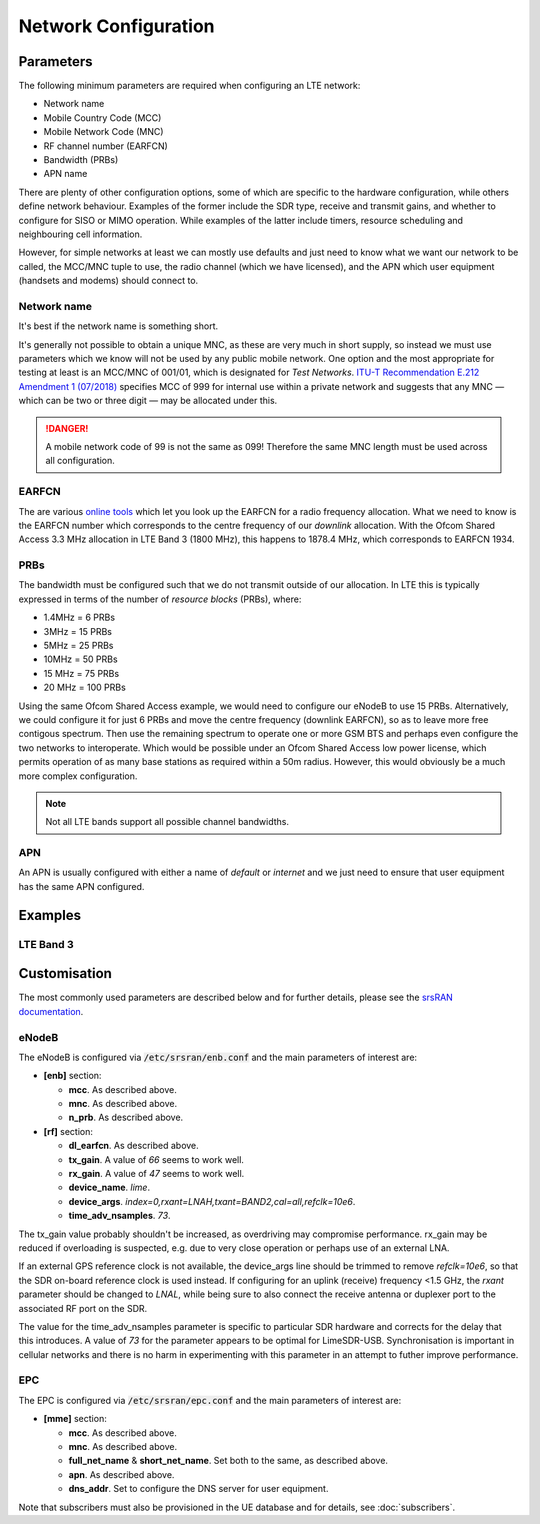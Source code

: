 Network Configuration
=====================

Parameters
----------

The following minimum parameters are required when configuring an LTE network:

* Network name
* Mobile Country Code (MCC)
* Mobile Network Code (MNC)
* RF channel number (EARFCN)
* Bandwidth (PRBs)
* APN name

There are plenty of other configuration options, some of which are specific to the hardware configuration, while others define network behaviour. Examples of the former include the SDR type, receive and transmit gains, and whether to configure for SISO or MIMO operation. While examples of the latter include timers, resource scheduling and neighbouring cell information.

However, for simple networks at least we can mostly use defaults and just need to know what we want our network to be called, the MCC/MNC tuple to use, the radio channel (which we have licensed), and the APN which user equipment (handsets and modems) should connect to.

Network name
^^^^^^^^^^^^

It's best if the network name is something short. 

It's generally not possible to obtain a unique MNC, as these are very much in short supply, so instead we must use parameters which we know will not be used by any public mobile network. One option and the most appropriate for testing at least is an MCC/MNC of 001/01, which is designated for *Test Networks*. `ITU-T Recommendation E.212 Amendment 1 (07/2018)`_ specifies MCC of 999 for internal use within a private network and suggests that any MNC — which can be two or three digit — may be allocated under this. 

.. danger::
   A mobile network code of 99 is not the same as 099! Therefore the same MNC length must be used across all configuration.

EARFCN
^^^^^^

The are various `online tools`_ which let you look up the EARFCN for a radio frequency allocation. What we need to know is the EARFCN number which corresponds to the centre frequency of our *downlink* allocation. With the Ofcom Shared Access 3.3 MHz allocation in LTE Band 3 (1800 MHz), this happens to 1878.4 MHz, which corresponds to EARFCN 1934.

PRBs
^^^^

The bandwidth must be configured such that we do not transmit outside of our allocation. In LTE this is typically expressed in terms of the number of *resource blocks* (PRBs), where:

* 1.4MHz = 6 PRBs
* 3MHz = 15 PRBs
* 5MHz = 25 PRBs
* 10MHz = 50 PRBs
* 15 MHz = 75 PRBs
* 20 MHz = 100 PRBs

Using the same Ofcom Shared Access example, we would need to configure our eNodeB to use 15 PRBs. Alternatively, we could configure it for just 6 PRBs and move the centre frequency (downlink EARFCN), so as to leave more free contigous spectrum. Then use the remaining spectrum to operate one or more GSM BTS and perhaps even configure the two networks to interoperate. Which would be possible under an Ofcom Shared Access low power license, which permits operation of as many base stations as required within a 50m radius. However, this would obviously be a much more complex configuration.

.. note::
   Not all LTE bands support all possible channel bandwidths.  

APN
^^^

An APN is usually configured with either a name of *default* or *internet* and we just need to ensure that user equipment has the same APN configured.

Examples
--------

LTE Band 3
^^^^^^^^^^


Customisation
-------------

The most commonly used parameters are described below and for further details, please see the `srsRAN documentation`_.

eNodeB
^^^^^^

The eNodeB is configured via :code:`/etc/srsran/enb.conf` and the main parameters of interest are:

* **[enb]** section:
  
  * **mcc**. As described above.
  * **mnc**. As described above.
  * **n_prb**. As described above.
* **[rf]** section:
  
  * **dl_earfcn**. As described above.
  * **tx_gain**. A value of *66* seems to work well.
  * **rx_gain**. A value of *47* seems to work well.
  * **device_name**. *lime*.
  * **device_args**. *index=0,rxant=LNAH,txant=BAND2,cal=all,refclk=10e6*.
  * **time_adv_nsamples**. *73*.

The tx_gain value probably shouldn't be increased, as overdriving may compromise performance. rx_gain may be reduced if overloading is suspected, e.g. due to very close operation or perhaps use of an external LNA.

If an external GPS reference clock is not available, the device_args line should be trimmed to remove *refclk=10e6*, so that the SDR on-board reference clock is used instead. If configuring for an uplink (receive) frequency <1.5 GHz, the *rxant* parameter should be changed to *LNAL*, while being sure to also connect the receive antenna or duplexer port to the associated RF port on the SDR. 

The value for the time_adv_nsamples parameter is specific to particular SDR hardware and corrects for the delay that this introduces. A value of *73* for the parameter appears to be optimal for LimeSDR-USB. Synchronisation is important in cellular networks and there is no harm in experimenting with this parameter in an attempt to futher improve performance.

EPC
^^^

The EPC is configured via :code:`/etc/srsran/epc.conf` and the main parameters of interest are:

* **[mme]** section:

  * **mcc**.  As described above.
  * **mnc**.  As described above.
  * **full_net_name** & **short_net_name**. Set both to the same, as described above.
  * **apn**. As described above.
  * **dns_addr**. Set to configure the DNS server for user equipment.

Note that subscribers must also be provisioned in the UE database and for details, see :doc:`subscribers`.

.. _ITU-T Recommendation E.212 Amendment 1 (07/2018): https://www.itu.int/rec/T-REC-E.212/en
.. _online tools: https://www.sqimway.com/lte_band.php
.. _srsRAN documentation: https://docs.srsran.com/en/latest/